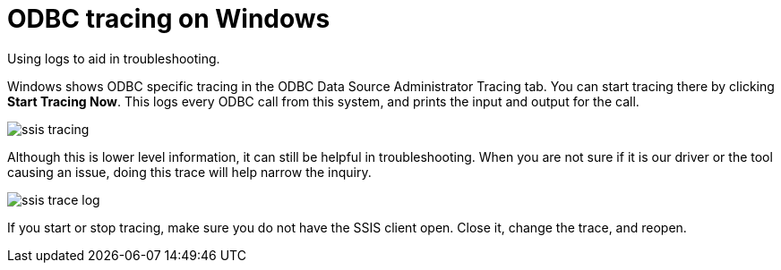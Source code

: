 = ODBC tracing on Windows
:last-updated: 06/23/2021
:experimental:
:linkatrrs:

Using logs to aid in troubleshooting.

Windows shows ODBC specific tracing in the ODBC Data Source Administrator Tracing tab.
You can start tracing there by clicking *Start Tracing Now*.
This logs every ODBC call from this system, and prints the input and output for the call.

image::ssis_tracing.png[]

Although this is lower level information, it can still be helpful in troubleshooting.
When you are not sure if it is our driver or the tool causing an issue, doing this trace will help narrow the inquiry.

image::ssis_trace_log.png[]

If you start or stop tracing, make sure you do not have the SSIS client open.
Close it, change the trace, and reopen.
